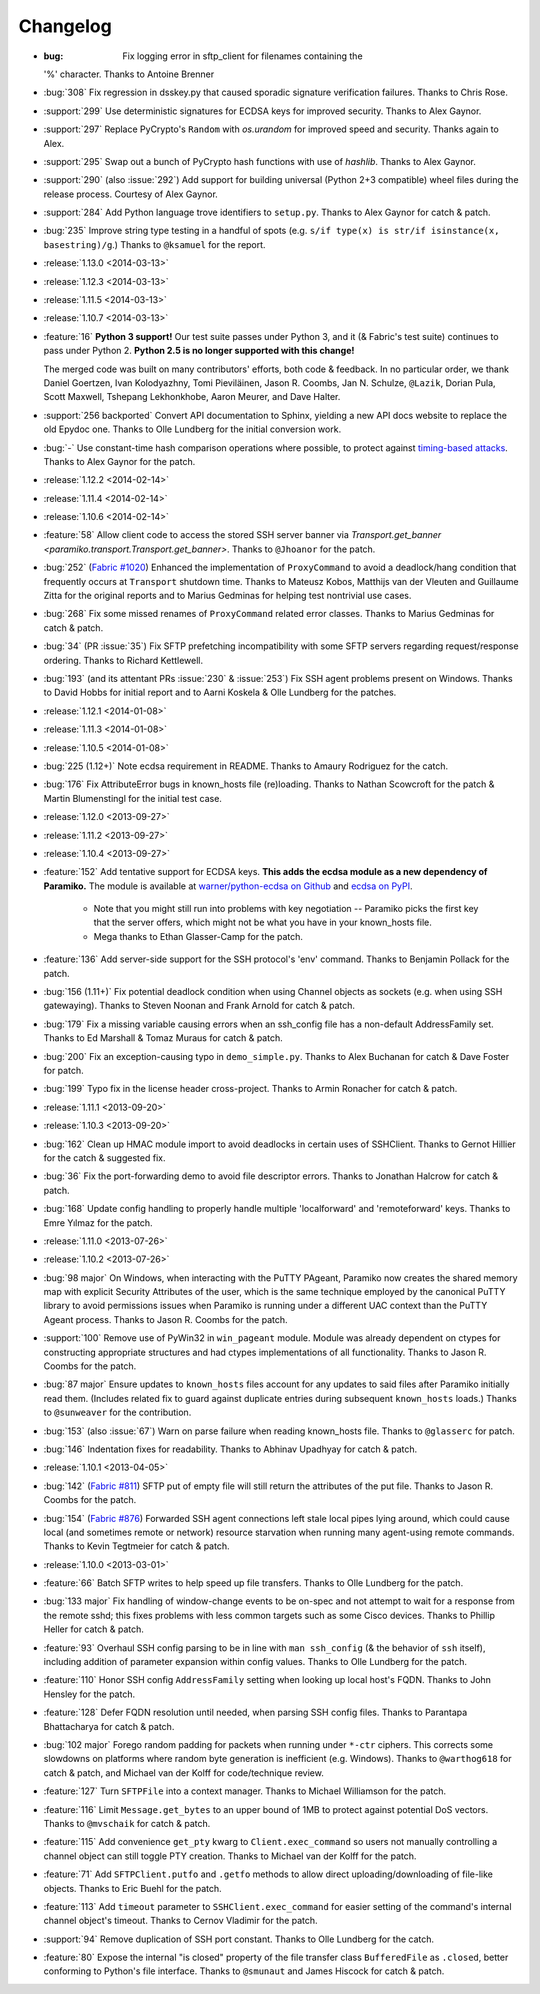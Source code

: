 =========
Changelog
=========

* :bug: Fix logging error in sftp_client for filenames containing the
  '%' character. Thanks to Antoine Brenner
* :bug:`308` Fix regression in dsskey.py that caused sporadic signature 
  verification failures. Thanks to Chris Rose.
* :support:`299` Use deterministic signatures for ECDSA keys for improved
  security. Thanks to Alex Gaynor.
* :support:`297` Replace PyCrypto's ``Random`` with `os.urandom` for improved
  speed and security. Thanks again to Alex.
* :support:`295` Swap out a bunch of PyCrypto hash functions with use of
  `hashlib`. Thanks to Alex Gaynor.
* :support:`290` (also :issue:`292`) Add support for building universal
  (Python 2+3 compatible) wheel files during the release process. Courtesy of
  Alex Gaynor.
* :support:`284` Add Python language trove identifiers to ``setup.py``. Thanks
  to Alex Gaynor for catch & patch.
* :bug:`235` Improve string type testing in a handful of spots (e.g. ``s/if
  type(x) is str/if isinstance(x, basestring)/g``.) Thanks to ``@ksamuel`` for
  the report.
* :release:`1.13.0 <2014-03-13>`
* :release:`1.12.3 <2014-03-13>`
* :release:`1.11.5 <2014-03-13>`
* :release:`1.10.7 <2014-03-13>`
* :feature:`16` **Python 3 support!** Our test suite passes under Python 3, and
  it (& Fabric's test suite) continues to pass under Python 2. **Python 2.5 is
  no longer supported with this change!**
  
  The merged code was built on many contributors' efforts, both code &
  feedback. In no particular order, we thank Daniel Goertzen, Ivan Kolodyazhny,
  Tomi Pieviläinen, Jason R. Coombs, Jan N. Schulze, ``@Lazik``, Dorian Pula,
  Scott Maxwell, Tshepang Lekhonkhobe, Aaron Meurer, and Dave Halter.
* :support:`256 backported` Convert API documentation to Sphinx, yielding a new
  API docs website to replace the old Epydoc one. Thanks to Olle Lundberg for
  the initial conversion work.
* :bug:`-` Use constant-time hash comparison operations where possible, to
  protect against `timing-based attacks
  <http://codahale.com/a-lesson-in-timing-attacks/>`_. Thanks to Alex Gaynor
  for the patch.
* :release:`1.12.2 <2014-02-14>`
* :release:`1.11.4 <2014-02-14>`
* :release:`1.10.6 <2014-02-14>`
* :feature:`58` Allow client code to access the stored SSH server banner via
  `Transport.get_banner <paramiko.transport.Transport.get_banner>`. Thanks to
  ``@Jhoanor`` for the patch.
* :bug:`252` (`Fabric #1020 <https://github.com/fabric/fabric/issues/1020>`_)
  Enhanced the implementation of ``ProxyCommand`` to avoid a deadlock/hang
  condition that frequently occurs at ``Transport`` shutdown time. Thanks to
  Mateusz Kobos, Matthijs van der Vleuten and Guillaume Zitta for the original
  reports and to Marius Gedminas for helping test nontrivial use cases.
* :bug:`268` Fix some missed renames of ``ProxyCommand`` related error classes.
  Thanks to Marius Gedminas for catch & patch.
* :bug:`34` (PR :issue:`35`) Fix SFTP prefetching incompatibility with some
  SFTP servers regarding request/response ordering. Thanks to Richard
  Kettlewell.
* :bug:`193` (and its attentant PRs :issue:`230` & :issue:`253`) Fix SSH agent
  problems present on Windows. Thanks to David Hobbs for initial report and to
  Aarni Koskela & Olle Lundberg for the patches.
* :release:`1.12.1 <2014-01-08>`
* :release:`1.11.3 <2014-01-08>`
* :release:`1.10.5 <2014-01-08>`
* :bug:`225 (1.12+)` Note ecdsa requirement in README. Thanks to Amaury
  Rodriguez for the catch.
* :bug:`176` Fix AttributeError bugs in known_hosts file (re)loading. Thanks
  to Nathan Scowcroft for the patch & Martin Blumenstingl for the initial test
  case.
* :release:`1.12.0 <2013-09-27>`
* :release:`1.11.2 <2013-09-27>`
* :release:`1.10.4 <2013-09-27>`
* :feature:`152` Add tentative support for ECDSA keys. **This adds the ecdsa
  module as a new dependency of Paramiko.** The module is available at
  `warner/python-ecdsa on Github <https://github.com/warner/python-ecdsa>`_ and
  `ecdsa on PyPI <https://pypi.python.org/pypi/ecdsa>`_.

    * Note that you might still run into problems with key negotiation --
      Paramiko picks the first key that the server offers, which might not be
      what you have in your known_hosts file.
    * Mega thanks to Ethan Glasser-Camp for the patch.

* :feature:`136` Add server-side support for the SSH protocol's 'env' command.
  Thanks to Benjamin Pollack for the patch.
* :bug:`156 (1.11+)` Fix potential deadlock condition when using Channel
  objects as sockets (e.g. when using SSH gatewaying). Thanks to Steven Noonan
  and Frank Arnold for catch & patch.
* :bug:`179` Fix a missing variable causing errors when an ssh_config file has
  a non-default AddressFamily set. Thanks to Ed Marshall & Tomaz Muraus for
  catch & patch.
* :bug:`200` Fix an exception-causing typo in ``demo_simple.py``. Thanks to Alex
  Buchanan for catch & Dave Foster for patch.
* :bug:`199` Typo fix in the license header cross-project. Thanks to Armin
  Ronacher for catch & patch.
* :release:`1.11.1 <2013-09-20>`
* :release:`1.10.3 <2013-09-20>`
* :bug:`162` Clean up HMAC module import to avoid deadlocks in certain uses of
  SSHClient. Thanks to Gernot Hillier for the catch & suggested fix.
* :bug:`36` Fix the port-forwarding demo to avoid file descriptor errors.
  Thanks to Jonathan Halcrow for catch & patch.
* :bug:`168` Update config handling to properly handle multiple 'localforward'
  and 'remoteforward' keys. Thanks to Emre Yılmaz for the patch.
* :release:`1.11.0 <2013-07-26>`
* :release:`1.10.2 <2013-07-26>`
* :bug:`98 major` On Windows, when interacting with the PuTTY PAgeant, Paramiko
  now creates the shared memory map with explicit Security Attributes of the
  user, which is the same technique employed by the canonical PuTTY library to
  avoid permissions issues when Paramiko is running under a different UAC
  context than the PuTTY Ageant process. Thanks to Jason R. Coombs for the
  patch.
* :support:`100` Remove use of PyWin32 in ``win_pageant`` module. Module was
  already dependent on ctypes for constructing appropriate structures and had
  ctypes implementations of all functionality. Thanks to Jason R. Coombs for
  the patch.
* :bug:`87 major` Ensure updates to ``known_hosts`` files account for any
  updates to said files after Paramiko initially read them. (Includes related
  fix to guard against duplicate entries during subsequent ``known_hosts``
  loads.) Thanks to ``@sunweaver`` for the contribution.
* :bug:`153` (also :issue:`67`) Warn on parse failure when reading known_hosts
  file.  Thanks to ``@glasserc`` for patch.
* :bug:`146` Indentation fixes for readability. Thanks to Abhinav Upadhyay for
  catch & patch.
* :release:`1.10.1 <2013-04-05>`
* :bug:`142` (`Fabric #811 <https://github.com/fabric/fabric/issues/811>`_)
  SFTP put of empty file will still return the attributes of the put file.
  Thanks to Jason R. Coombs for the patch.
* :bug:`154` (`Fabric #876 <https://github.com/fabric/fabric/issues/876>`_)
  Forwarded SSH agent connections left stale local pipes lying around, which
  could cause local (and sometimes remote or network) resource starvation when
  running many agent-using remote commands. Thanks to Kevin Tegtmeier for catch
  & patch.
* :release:`1.10.0 <2013-03-01>`
* :feature:`66` Batch SFTP writes to help speed up file transfers. Thanks to
  Olle Lundberg for the patch.
* :bug:`133 major` Fix handling of window-change events to be on-spec and not
  attempt to wait for a response from the remote sshd; this fixes problems with
  less common targets such as some Cisco devices. Thanks to Phillip Heller for
  catch & patch.
* :feature:`93` Overhaul SSH config parsing to be in line with ``man
  ssh_config`` (& the behavior of ``ssh`` itself), including addition of parameter
  expansion within config values. Thanks to Olle Lundberg for the patch.
* :feature:`110` Honor SSH config ``AddressFamily`` setting when looking up
  local host's FQDN. Thanks to John Hensley for the patch.
* :feature:`128` Defer FQDN resolution until needed, when parsing SSH config
  files.  Thanks to Parantapa Bhattacharya for catch & patch.
* :bug:`102 major` Forego random padding for packets when running under
  ``*-ctr`` ciphers.  This corrects some slowdowns on platforms where random
  byte generation is inefficient (e.g. Windows). Thanks to  ``@warthog618`` for
  catch & patch, and Michael van der Kolff for code/technique review.
* :feature:`127` Turn ``SFTPFile`` into a context manager. Thanks to Michael
  Williamson for the patch.
* :feature:`116` Limit ``Message.get_bytes`` to an upper bound of 1MB to protect
  against potential DoS vectors. Thanks to ``@mvschaik`` for catch & patch.
* :feature:`115` Add convenience ``get_pty`` kwarg to ``Client.exec_command`` so
  users not manually controlling a channel object can still toggle PTY
  creation. Thanks to Michael van der Kolff for the patch.
* :feature:`71` Add ``SFTPClient.putfo`` and ``.getfo`` methods to allow direct
  uploading/downloading of file-like objects. Thanks to Eric Buehl for the
  patch.
* :feature:`113` Add ``timeout`` parameter to ``SSHClient.exec_command`` for
  easier setting of the command's internal channel object's timeout. Thanks to
  Cernov Vladimir for the patch.
* :support:`94` Remove duplication of SSH port constant. Thanks to Olle
  Lundberg for the catch.
* :feature:`80` Expose the internal "is closed" property of the file transfer
  class ``BufferedFile`` as ``.closed``, better conforming to Python's file
  interface.  Thanks to ``@smunaut`` and James Hiscock for catch & patch.
